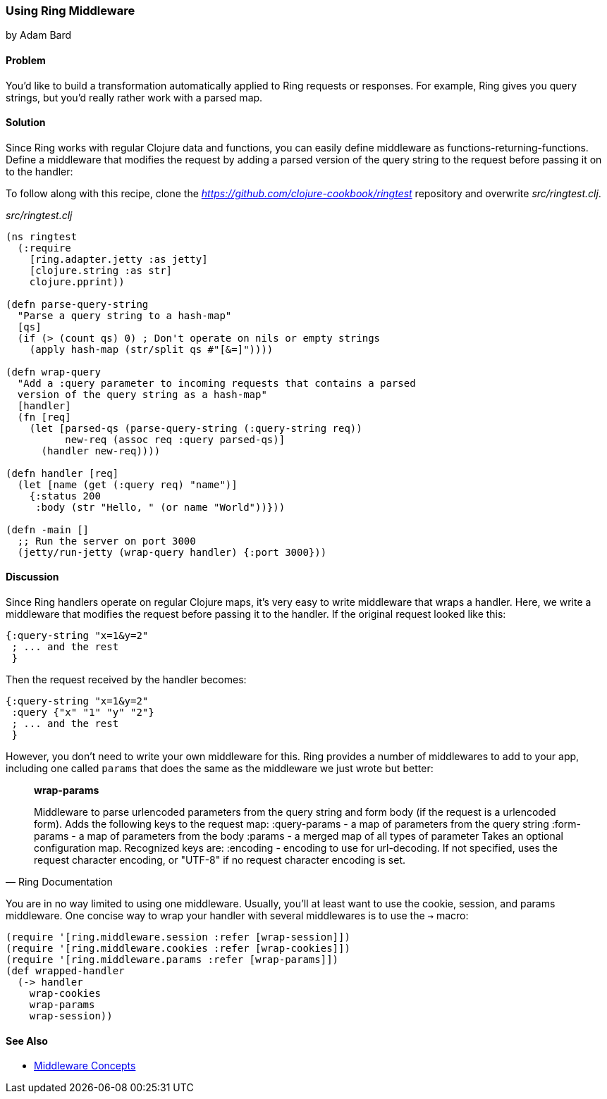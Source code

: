 [[sec_ring_middleware]]
=== Using Ring Middleware
[role="byline"]
by Adam Bard

==== Problem

You'd like to build a transformation automatically applied to Ring
requests or responses. For example, Ring gives you query strings, but
you'd really rather work with a parsed map.

==== Solution

Since Ring works with regular Clojure data and functions, you can easily define
middleware as functions-returning-functions. Define a middleware that modifies
the request by adding a parsed version of the query string to the request
before passing it on to the handler:

To follow along with this recipe, clone the _https://github.com/clojure-cookbook/ringtest_ repository and overwrite _src/ringtest.clj_.

._src/ringtest.clj_
[source, clojure]
----
(ns ringtest
  (:require
    [ring.adapter.jetty :as jetty]
    [clojure.string :as str]
    clojure.pprint))

(defn parse-query-string
  "Parse a query string to a hash-map"
  [qs]
  (if (> (count qs) 0) ; Don't operate on nils or empty strings
    (apply hash-map (str/split qs #"[&=]"))))

(defn wrap-query
  "Add a :query parameter to incoming requests that contains a parsed
  version of the query string as a hash-map"
  [handler]
  (fn [req]
    (let [parsed-qs (parse-query-string (:query-string req))
          new-req (assoc req :query parsed-qs)]
      (handler new-req))))

(defn handler [req]
  (let [name (get (:query req) "name")]
    {:status 200
     :body (str "Hello, " (or name "World"))}))

(defn -main []
  ;; Run the server on port 3000
  (jetty/run-jetty (wrap-query handler) {:port 3000}))
----

==== Discussion

Since Ring handlers operate on regular Clojure maps, it's very easy to write middleware
that wraps a handler. Here, we write a middleware that modifies the request
before passing it to the handler. If the original request looked like this:

[source, clojure]
----
{:query-string "x=1&y=2"
 ; ... and the rest
 }
----

Then the request received by the handler becomes:

[source, clojure]
----
{:query-string "x=1&y=2"
 :query {"x" "1" "y" "2"}
 ; ... and the rest
 }
----

However, you don't need to write your own middleware for this. Ring provides
a number of middlewares to add to your app, including one called `params` that
does the same as the middleware we just wrote but better:

[quote, Ring Documentation]
____
**wrap-params**

Middleware to parse urlencoded parameters from the query string and form
body (if the request is a urlencoded form). Adds the following keys to
the request map:
  :query-params - a map of parameters from the query string
  :form-params  - a map of parameters from the body
  :params       - a merged map of all types of parameter
Takes an optional configuration map. Recognized keys are:
  :encoding - encoding to use for url-decoding. If not specified, uses
              the request character encoding, or "UTF-8" if no request
              character encoding is set.
____

You are in no way limited to using one middleware.  Usually, you'll at
least want to use the cookie, session, and params middleware.  One concise way to wrap your handler
with several middlewares is to use the `->` macro:

[source, clojure]
----
(require '[ring.middleware.session :refer [wrap-session]])
(require '[ring.middleware.cookies :refer [wrap-cookies]])
(require '[ring.middleware.params :refer [wrap-params]])
(def wrapped-handler
  (-> handler
    wrap-cookies
    wrap-params
    wrap-session))
----

==== See Also

* https://github.com/ring-clojure/ring/wiki/Concepts#middleware[Middleware Concepts]
